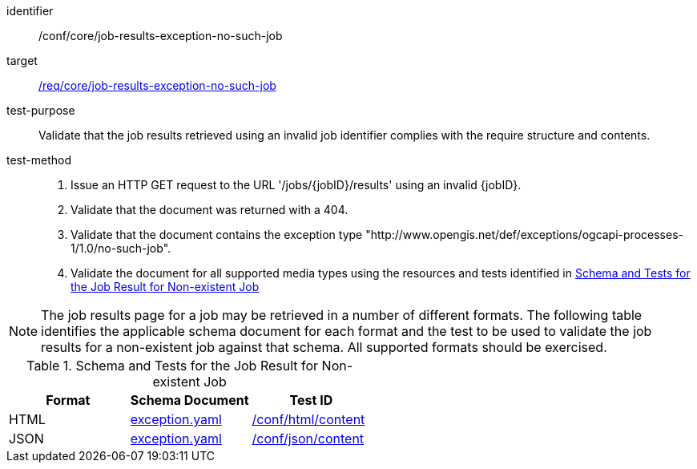 [[ats_core_job-results-exception-no-such-job]]

[abstract_test]
====
[%metadata]
identifier:: /conf/core/job-results-exception-no-such-job
target:: <<req_core_job-results-exception_no-such-job,/req/core/job-results-exception-no-such-job>>
test-purpose:: Validate that the job results retrieved using an invalid job identifier complies with the require structure and contents.
test-method::
+
--
1. Issue an HTTP GET request to the URL '/jobs/{jobID}/results' using an invalid {jobID}.

2. Validate that the document was returned with a 404.

3. Validate that the document contains the exception type "http://www.opengis.net/def/exceptions/ogcapi-processes-1/1.0/no-such-job".

4. Validate the document for all supported media types using the resources and tests identified in <<job-results-exception-no-such-job>>
--
====

NOTE: The job results page for a job may be retrieved in a number of different formats. The following table identifies the applicable schema document for each format and the test to be used to validate the job results for a non-existent job against that schema.  All supported formats should be exercised.

[[job-results-exception-no-such-job]]
.Schema and Tests for the Job Result for Non-existent Job
[cols="3",options="header"]
|===
|Format |Schema Document |Test ID
|HTML |link:http://schemas.opengis.net/ogcapi/processes/part1/1.0/openapi/schemas/exception.yaml[exception.yaml] |<<ats_html_content,/conf/html/content>>
|JSON |link:http://schemas.opengis.net/ogcapi/processes/part1/1.0/openapi/schemas/exception.yaml[exception.yaml] |<<ats_json_content,/conf/json/content>>
|===
